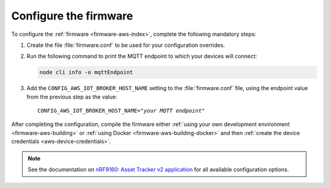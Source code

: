 .. _aws-firmware-configuration:

Configure the firmware
######################

To configure the :ref:`firmware <firmware-aws-index>`, complete the following mandatory steps:

1. Create the file :file:`firmware.conf` to be used for your configuration overrides.

#. Run the following command to print the MQTT endpoint to which your devices will connect:

   .. code-block:: bash

      node cli info -o mqttEndpoint

#. Add the ``CONFIG_AWS_IOT_BROKER_HOST_NAME`` setting to the :file:`firmware.conf` file, using the endpoint value from the previous step as the value:

   .. parsed-literal::
      :class: highlight

      CONFIG_AWS_IOT_BROKER_HOST_NAME="*your MQTT endpoint*"

After completing the configuration, compile the firmware either :ref:`using your own development environment <firmware-aws-building>` or :ref:`using Docker <firmware-aws-building-docker>` and then :ref:`create the device credentials <aws-device-credentials>`.

.. note::

   See the documentation on `nRF9160: Asset Tracker v2 application <https://developer.nordicsemi.com/nRF_Connect_SDK/doc/latest/nrf/applications/asset_tracker_v2/README.html>`_ for all available configuration options.